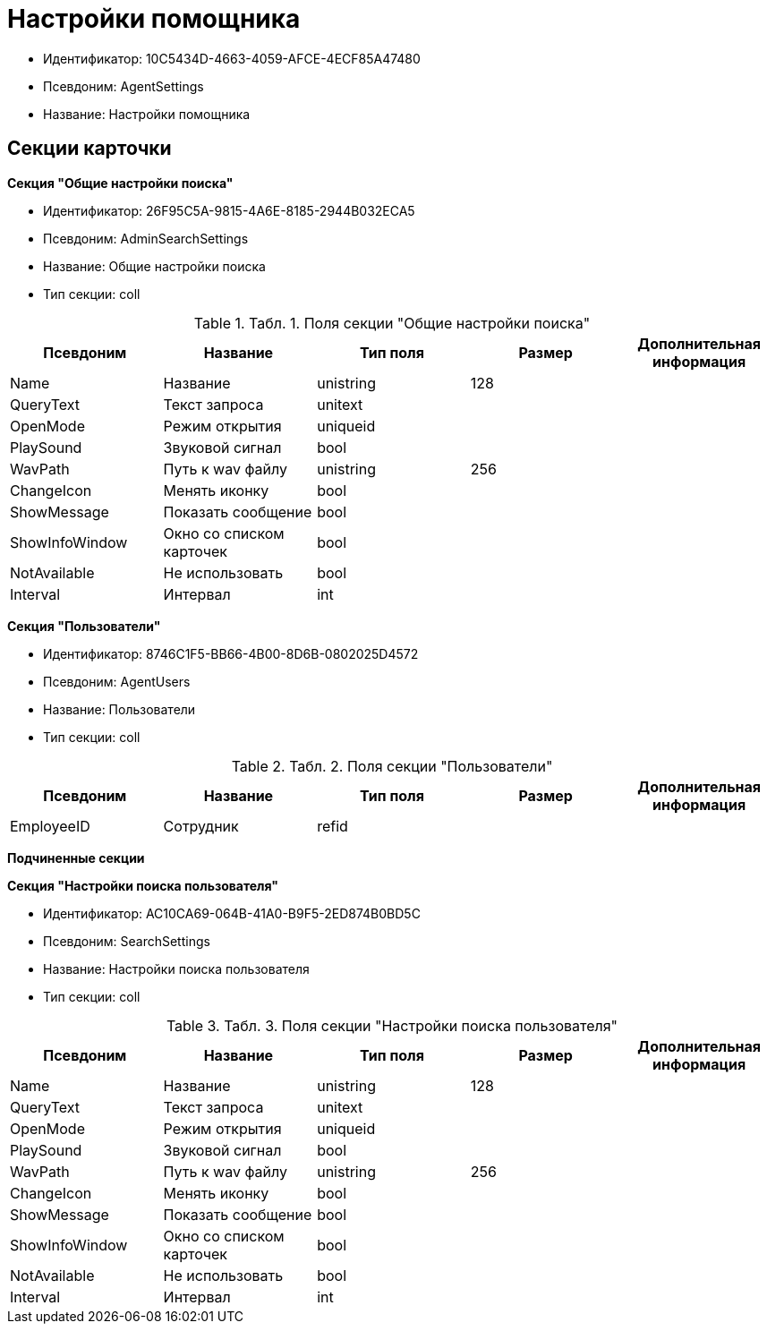 = Настройки помощника

* Идентификатор: 10C5434D-4663-4059-AFCE-4ECF85A47480
* Псевдоним: AgentSettings
* Название: Настройки помощника

== Секции карточки

*Секция "Общие настройки поиска"*

* Идентификатор: 26F95C5A-9815-4A6E-8185-2944B032ECA5
* Псевдоним: AdminSearchSettings
* Название: Общие настройки поиска
* Тип секции: coll

.[.table--title-label]##Табл. 1. ##[.title]##Поля секции "Общие настройки поиска"##
[width="100%",cols="20%,20%,20%,20%,20%",options="header"]
|===
|Псевдоним |Название |Тип поля |Размер |Дополнительная информация
|Name |Название |unistring |128 |
|QueryText |Текст запроса |unitext | |
|OpenMode |Режим открытия |uniqueid | |
|PlaySound |Звуковой сигнал |bool | |
|WavPath |Путь к wav файлу |unistring |256 |
|ChangeIcon |Менять иконку |bool | |
|ShowMessage |Показать сообщение |bool | |
|ShowInfoWindow |Окно со списком карточек |bool | |
|NotAvailable |Не использовать |bool | |
|Interval |Интервал |int | |
|===

*Секция "Пользователи"*

* Идентификатор: 8746C1F5-BB66-4B00-8D6B-0802025D4572
* Псевдоним: AgentUsers
* Название: Пользователи
* Тип секции: coll

.[.table--title-label]##Табл. 2. ##[.title]##Поля секции "Пользователи"##
[width="100%",cols="20%,20%,20%,20%,20%",options="header"]
|===
|Псевдоним |Название |Тип поля |Размер |Дополнительная информация
|EmployeeID |Сотрудник |refid | |
|===

*Подчиненные секции*

*Секция "Настройки поиска пользователя"*

* Идентификатор: AC10CA69-064B-41A0-B9F5-2ED874B0BD5C
* Псевдоним: SearchSettings
* Название: Настройки поиска пользователя
* Тип секции: coll

.[.table--title-label]##Табл. 3. ##[.title]##Поля секции "Настройки поиска пользователя"##
[width="100%",cols="20%,20%,20%,20%,20%",options="header"]
|===
|Псевдоним |Название |Тип поля |Размер |Дополнительная информация
|Name |Название |unistring |128 |
|QueryText |Текст запроса |unitext | |
|OpenMode |Режим открытия |uniqueid | |
|PlaySound |Звуковой сигнал |bool | |
|WavPath |Путь к wav файлу |unistring |256 |
|ChangeIcon |Менять иконку |bool | |
|ShowMessage |Показать сообщение |bool | |
|ShowInfoWindow |Окно со списком карточек |bool | |
|NotAvailable |Не использовать |bool | |
|Interval |Интервал |int | |
|===
